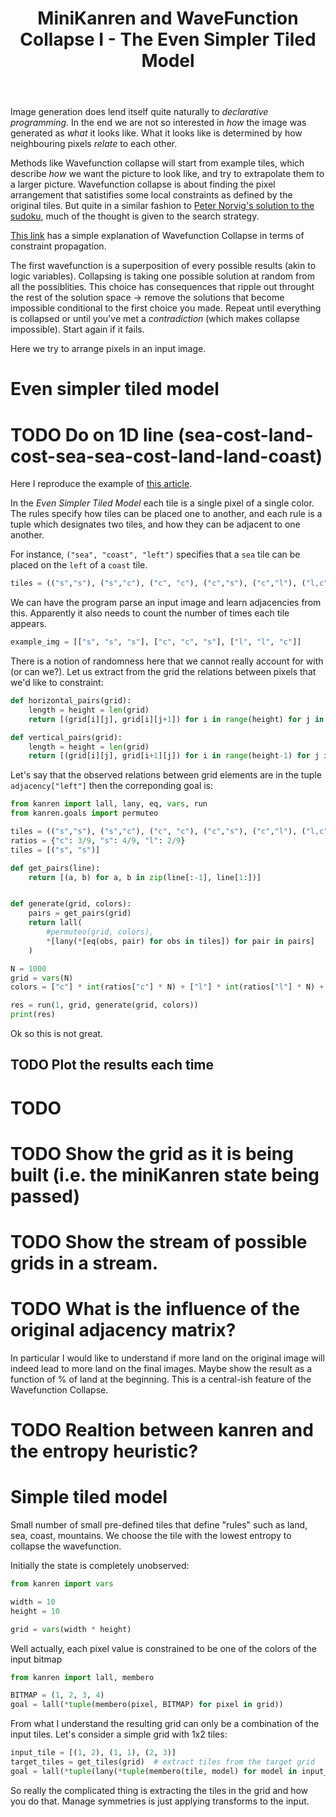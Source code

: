 #+TITLE: MiniKanren and WaveFunction Collapse I - The Even Simpler Tiled Model
#+PROPERTY: header-args :eval never-export

#+begin_comment
The original idea was to explore MarkovJunior which uses Markov algorithms to generate images. /MarkovJunior/ is about rewrite rules; it has a set of possible rewrites that it applies recursively, selecting one of the possible rewrites at random at each step. The algorithm stops when no rewrite can be performed anymore. Here we suggest to re-express MarkovJunior using miniKanren, and probably e-graphs (for rewrite saturation at each step)

Markov Junior says how the image should be modified = term rewriting.

What I do not know about yet is how to choose the final solution, but I'll figure it out? Also how does kanren work with an egraph and augments one? all that is v interesting and probably leads me to

One thing is that is purely search and
#+end_comment

Image generation does lend itself quite naturally to /declarative programming/. In the end we are not so interested in /how/ the image was generated as /what/ it looks like. What it looks like is determined by how neighbouring pixels /relate/ to each other.

Methods like Wavefunction collapse will start from example tiles, which describe /how/ we want the picture to look like, and try to extrapolate them to a larger picture. Wavefunction collapse is about finding the pixel arrangement that satistifies some local constraints as defined by the original tiles. But quite in a similar fashion to [[file:~/projects/thetypicalset/org/blog/solve-sudokus-kanren.org][Peter Norvig's solution to the sudoku]], much of the thought is given to the search strategy.


[[https://robertheaton.com/2018/12/17/wavefunction-collapse-algorithm/][This link]] has a simple explanation of Wavefunction Collapse in terms of constraint propagation.

The first wavefunction is a superposition of every possible results (akin to logic variables). Collapsing is taking one possible solution at random from all the possiblities. This choice has consequences that ripple out throught the rest of the solution space -> remove the solutions that become impossible conditional to the first choice you made. Repeat until everything is collapsed or until you've met a /contradiction/ (which makes collapse impossible). Start again if it fails.

Here we try to arrange pixels in an input image.

* Even simpler tiled model
* TODO Do on 1D line (sea-cost-land-cost-sea-sea-cost-land-land-coast)

Here I reproduce the example of [[https://robertheaton.com/2018/12/17/wavefunction-collapse-algorithm/][this article]].

In the /Even Simpler Tiled Model/ each tile is a single pixel of a single color. The rules specify how tiles can be placed one to another, and each rule is a tuple which designates two tiles, and how they can be adjacent to one another.

For instance, =("sea", "coast", "left")= specifies that a =sea= tile can be placed on the =left= of a =coast= tile.

#+begin_src python :session
tiles = (("s","s"), ("s","c"), ("c", "c"), ("c","s"), ("c","l"), ("l,c"), ("l,l"))
#+end_src

#+RESULTS:

We can have the program parse an input image and learn adjacencies from this. Apparently it also needs to count the number of times each tile appears.

#+begin_src python
example_img = [["s", "s", "s"], ["c", "c", "s"], ["l", "l", "c"]]
#+end_src

#+RESULTS:
: None

There is a notion of randomness here that we cannot really account for with (or can we?). Let us extract from the grid the relations between pixels that we'd like to constraint:

#+begin_src python :session
def horizontal_pairs(grid):
    length = height = len(grid)
    return [(grid[i][j], grid[i][j+1]) for i in range(height) for j in range(length-1)]

def vertical_pairs(grid):
    length = height = len(grid)
    return [(grid[i][j], grid[i+1][j]) for i in range(height-1) for j in range(length)]
#+end_src

#+RESULTS:


Let's say that the observed relations between grid elements are in the tuple =adjacency["left"]= then
the correponding goal is:

#+begin_src python :session :results output
from kanren import lall, lany, eq, vars, run
from kanren.goals import permuteo

tiles = (("s","s"), ("s","c"), ("c", "c"), ("c","s"), ("c","l"), ("l,c"), ("l,l"))
ratios = {"c": 3/9, "s": 4/9, "l": 2/9}
tiles = [("s", "s")]

def get_pairs(line):
    return [(a, b) for a, b in zip(line[:-1], line[1:])]


def generate(grid, colors):
    pairs = get_pairs(grid)
    return lall(
        #permuteo(grid, colors),
        *[lany(*[eq(obs, pair) for obs in tiles]) for pair in pairs]
    )

N = 1000
grid = vars(N)
colors = ["c"] * int(ratios["c"] * N) + ["l"] * int(ratios["l"] * N) + ["s"] * (N - int(ratios["c"] * N) - int(ratios["l"] * N))

res = run(1, grid, generate(grid, colors))
print(res)
#+end_src

#+RESULTS:
#+begin_src python
from kanren import eq, lall, lany, run, vars

observations = [(0, 1), (1, 0)]

def generate(pixels):
    pairs = [(a, b) for a, b in zip(pixels[:-1], pixels[1:])]
    return lall(
        *[lany(*[eq(obs, pair) for obs in observations]) for pair in pairs]
    )

N = 1000
pixels = vars(N)
res = run(1, pixels, generate(pixels))
#+end_src

#+RESULTS:

Ok so this is not great.


** TODO Plot the results each time
** TODO =RecursionError= is reached quite quickly on this example :noexport:

#+begin_src python :session
import pdb
from kanren import lall, lany, eq, vars, run

N = 1000
tiles = [0, 1]
all_vars = vars(N)

def get_pairs(line):
    return [(a, b) for a, b in zip(line[:-1], line[1:])]

def generate(line):
    return lall(
        ,*(lany(*(eq(pair, adj) for adj in tiles)) for pair in get_pairs(line))
    )

pdb.set_trace()
res = run(1, all_vars, generate(all_vars))
print(res)
#+end_src

#+begin_src python
from kanren import eq, lall, lany, run, vars

observations = [(0, 1), (1, 0)]

def generate(pixels):
    pairs = [(a, b) for a, b in zip(pixels[:-1], pixels[1:])]
    return lall(
        *[lany(*[eq(obs, pair) for obs in observations]) for pair in pairs]
    )

N = 1000
pixels = vars(N)
res = run(1, pixels, generate(pixels))
#+end_src

#+RESULTS:

* TODO

* TODO Show the grid as it is being built (i.e. the miniKanren state being passed)
* TODO Show the stream of possible grids in a stream.
* TODO What is the influence of the original adjacency matrix?
In particular I would like to understand if more land on the original image will indeed lead to
more land on the final images. Maybe show the result as a function of % of land at the beginning. This is a central-ish feature of the Wavefunction Collapse.
* TODO Realtion between kanren and the entropy heuristic?

* Simple tiled model

Small number of small pre-defined tiles that define "rules" such as land, sea, coast, mountains. We choose the tile with the lowest entropy to collapse the wavefunction.

Initially the state is completely unobserved:

#+begin_src python
from kanren import vars

width = 10
height = 10

grid = vars(width * height)
#+end_src

Well actually, each pixel value is constrained to be one of the colors of the input bitmap

#+begin_src python
from kanren import lall, membero

BITMAP = (1, 2, 3, 4)
goal = lall(*tuple(membero(pixel, BITMAP) for pixel in grid))
#+end_src

From what I understand the resulting grid can only be a combination of the input tiles. Let's consider a simple grid with 1x2 tiles:

#+begin_src python
input_tile = [(1, 2), (1, 1), (2, 3)]
target_tiles = get_tiles(grid)  # extract tiles from the target grid
goal = lall(*tuple(lany(*tuple(membero(tile, model) for model in input_tiles)) for tile in target_tiles))
#+end_src

So really the complicated thing is extracting the tiles in the grid and how you do that. Manage symmetries is just applying transforms to the input.

#+begin_comment
Weighed decisions seem to be made via the minimum entropy criterion.
#+end_comment


* TODO miniKanren solution to the even simpler model :noexport:
* TODO Learn adjacency from image :noexport:
* TODO Print animation with all of miniKanren's solutions :noexport:
* TODO Program an interactive version? :noexport:
